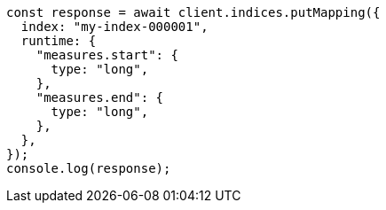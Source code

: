 // This file is autogenerated, DO NOT EDIT
// Use `node scripts/generate-docs-examples.js` to generate the docs examples

[source, js]
----
const response = await client.indices.putMapping({
  index: "my-index-000001",
  runtime: {
    "measures.start": {
      type: "long",
    },
    "measures.end": {
      type: "long",
    },
  },
});
console.log(response);
----
